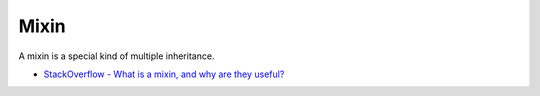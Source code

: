 Mixin
=======

A mixin is a special kind of multiple inheritance.

- `StackOverflow - What is a mixin, and why are they useful? <https://stackoverflow.com/a/547714>`_


